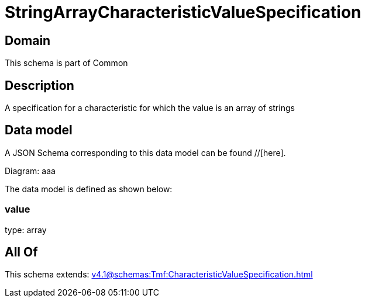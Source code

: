 = StringArrayCharacteristicValueSpecification

[#domain]
== Domain

This schema is part of Common

[#description]
== Description
A specification for a characteristic for which the value is an array of strings


[#data_model]
== Data model

A JSON Schema corresponding to this data model can be found //[here].

Diagram:
aaa

The data model is defined as shown below:


=== value
type: array


[#all_of]
== All Of

This schema extends: xref:v4.1@schemas:Tmf:CharacteristicValueSpecification.adoc[]
